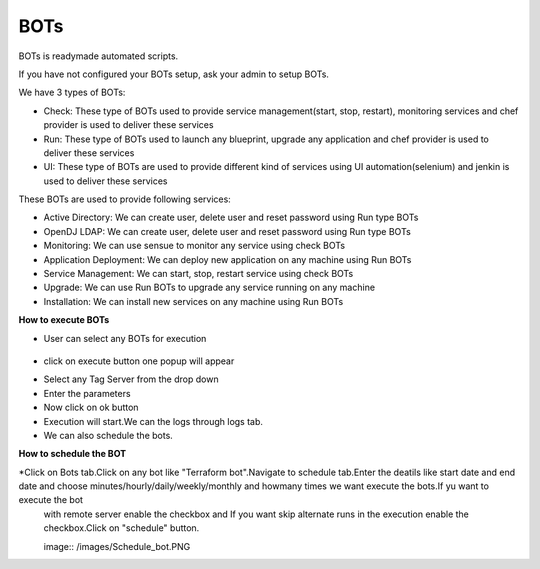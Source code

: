 BOTs
====

BOTs is readymade automated scripts.

If you have not configured your BOTs setup, ask your admin to setup BOTs.

We have 3 types of BOTs:

* Check: These type of BOTs used to provide service management(start, stop, restart), monitoring services and chef provider is used to deliver these services

* Run: These type of BOTs used to launch any blueprint, upgrade any application and chef provider is used to deliver these services

* UI: These type of BOTs are used to provide different kind of services using UI automation(selenium) and jenkin is used to deliver these services

These BOTs are used to provide following services:

* Active Directory: We can create user, delete user and reset password using Run type BOTs

* OpenDJ LDAP: We can create user, delete user and reset password using Run type BOTs

* Monitoring: We can use sensue to monitor any service using check BOTs

* Application Deployment: We can deploy new application on any machine using Run BOTs

* Service Management: We can start, stop, restart service using check BOTs 

* Upgrade: We can use Run BOTs to upgrade any service running on any machine

* Installation: We can install new services on any machine using Run BOTs


**How to execute BOTs**

* User can select any BOTs for execution

	.. image:: /images/bots.png

* click on execute button one popup will appear

.. image:: /images/botsexecute.png

* Select any Tag Server from the drop down

* Enter the parameters

* Now click on ok button 

* Execution will start.We can the logs through logs tab.

* We can also schedule the bots.


**How to schedule the BOT**

*Click on Bots tab.Click on any bot like "Terraform bot".Navigate to schedule tab.Enter the deatils like start date and end date  and choose minutes/hourly/daily/weekly/monthly and howmany times we want execute the bots.If yu want to execute the bot 
 with remote server enable the checkbox and If you want skip alternate runs in the execution enable the checkbox.Click on "schedule" button.
 
 image:: /images/Schedule_bot.PNG
 
 
 
 
 
 



